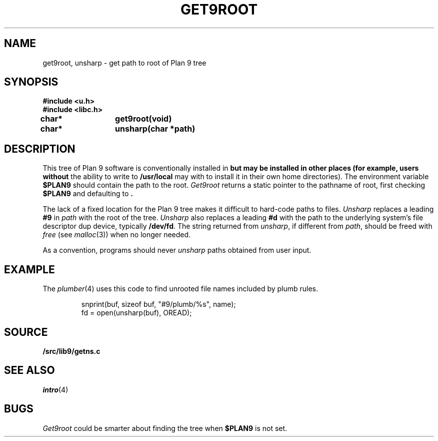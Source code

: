 .TH GET9ROOT 3
.SH NAME
get9root, unsharp \- get path to root of Plan 9 tree
.SH SYNOPSIS
.B #include <u.h>
.br
.B #include <libc.h>
.PP
.B
char*	get9root(void)
.PP
.B
char*	unsharp(char *path)
.SH DESCRIPTION
This tree of Plan 9 software is conventionally installed in
.B \*9
but may be installed in other places (for example, users without
the ability to write to
.B /usr/local
may with to install it in their own home directories).
The environment variable
.B $PLAN9
should contain the path to the root.
.I Get9root
returns a static pointer to the pathname of root, first checking
.B $PLAN9
and defaulting to
.BR \*9 .
.PP
The lack of a fixed location for the Plan 9 tree
makes it difficult to hard-code paths
to files. 
.I Unsharp
replaces a leading
.B #9
in 
.I path
with the root of the tree.
.I Unsharp
also replaces a leading
.B #d
with the path to the underlying system's file descriptor dup device,
typically
.BR /dev/fd .
The string returned from
.IR unsharp ,
if different from
.IR path ,
should be freed with
.I free
(see
.IR malloc (3))
when no longer needed.
.PP
As a convention, programs should never
.I unsharp
paths obtained from user input.
.SH EXAMPLE
The
.IR plumber (4)
uses this code to find unrooted file names included by plumb rules.
.IP
.EX
snprint(buf, sizeof buf, "#9/plumb/%s", name);
fd = open(unsharp(buf), OREAD);
.EE
.SH SOURCE
.B \*9/src/lib9/getns.c
.SH SEE ALSO
.IR intro (4)
.SH BUGS
.I Get9root
could be smarter about finding the tree when
.B $PLAN9
is not set.
